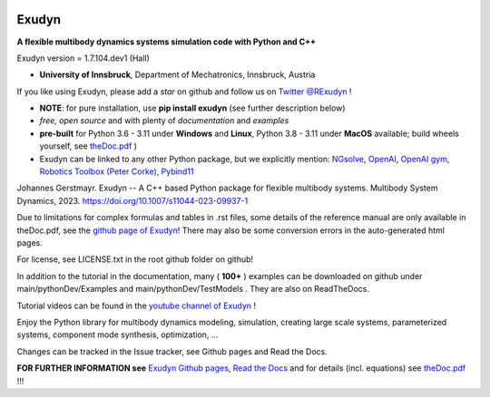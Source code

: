 |RTD documentation| |PyPI version exudyn| |PyPI pyversions| |PyPI download month| |Github release date| 
|Github issues| |Github stars| |Github commits| |Github last commit|

.. |PyPI version exudyn| image:: https://badge.fury.io/py/exudyn.svg
   :target: https://pypi.python.org/pypi/exudyn/

.. |PyPI pyversions| image:: https://img.shields.io/pypi/pyversions/exudyn.svg
   :target: https://pypi.python.org/pypi/exudyn/

.. |PyPI download month| image:: https://img.shields.io/pypi/dm/exudyn.svg
   :target: https://pypi.python.org/pypi/exudyn/

.. |RTD documentation| image:: https://readthedocs.org/projects/exudyn/badge/?version=latest
   :target: https://exudyn.readthedocs.io/en/latest/?badge=latest

.. |Github issues| image:: https://img.shields.io/github/issues-raw/jgerstmayr/exudyn
   :target: https://jgerstmayr.github.io/EXUDYN/

.. |Github stars| image:: https://img.shields.io/github/stars/jgerstmayr/exudyn?style=plastic
   :target: https://jgerstmayr.github.io/EXUDYN/

.. |Github release date| image:: https://img.shields.io/github/release-date/jgerstmayr/exudyn?label=release
   :target: https://jgerstmayr.github.io/EXUDYN/

.. |Github commits| image:: https://img.shields.io/github/commits-since/jgerstmayr/exudyn/v1.0.6
   :target: https://jgerstmayr.github.io/EXUDYN/

.. |Github last commit| image:: https://img.shields.io/github/last-commit/jgerstmayr/exudyn
   :target: https://jgerstmayr.github.io/EXUDYN/



******
Exudyn
******


**A flexible multibody dynamics systems simulation code with Python and C++**

Exudyn version = 1.7.104.dev1 (Hall)

+  **University of Innsbruck**, Department of Mechatronics, Innsbruck, Austria

If you like using Exudyn, please add a *star* on github and follow us on 
`Twitter @RExudyn <https://twitter.com/RExudyn>`_ !

+  **NOTE**: for pure installation, use **pip install exudyn** (see further description below)
+  *free, open source* and with plenty of *documentation* and *examples*
+  **pre-built** for Python 3.6 - 3.11 under **Windows** and **Linux**, Python 3.8 - 3.11 under **MacOS** available; build wheels yourself, see `theDoc.pdf <https://github.com/jgerstmayr/EXUDYN/blob/master/docs/theDoc/theDoc.pdf>`_ )
+  Exudyn can be linked to any other Python package, but we explicitly mention: `NGsolve <https://github.com/NGSolve/ngsolve>`_, `OpenAI <https://github.com/openai>`_, `OpenAI gym <https://github.com/openai/gym>`_, `Robotics Toolbox (Peter Corke) <https://github.com/petercorke/robotics-toolbox-python>`_, `Pybind11 <https://github.com/pybind/pybind11>`_

.. |pic1| image:: docs/demo/screenshots/pistonEngine.gif
   :width: 200

.. |pic2| image:: docs/demo/screenshots/hydraulic2arm.gif
   :width: 200

.. |pic3| image:: docs/demo/screenshots/particles2M.gif
   :width: 120

.. |pic4| image:: docs/demo/screenshots/shaftGear.png
   :width: 160

.. |pic5| image:: docs/demo/screenshots/rotor_runup_plot3.png
   :width: 190

.. |pic6| image:: docs/theDoc/figures/DrawSystemGraphExample.png
   :width: 240
   
|pic1| |pic2| |pic3| |pic4| |pic5| |pic6|

Johannes Gerstmayr. Exudyn -- A C++ based Python package for flexible multibody systems. Multibody System Dynamics, 2023. `https://doi.org/10.1007/s11044-023-09937-1 <https://doi.org/10.1007/s11044-023-09937-1>`_

Due to limitations for complex formulas and tables in .rst files, some details of the reference manual are only available in theDoc.pdf, see the `github page of Exudyn <https://github.com/jgerstmayr/EXUDYN/blob/master/docs/theDoc/theDoc.pdf>`_! There may also be some conversion errors in the auto-generated html pages.

For license, see LICENSE.txt in the root github folder on github!

In addition to the tutorial in the documentation, many ( **100+** ) examples can be downloaded on github under main/pythonDev/Examples and main/pythonDev/TestModels . They are also on ReadTheDocs.

Tutorial videos can be found in the `youtube channel of Exudyn <https://www.youtube.com/playlist?list=PLZduTa9mdcmOh5KVUqatD9GzVg_jtl6fx>`_ !

Enjoy the Python library for multibody dynamics modeling, simulation, creating large scale systems, parameterized systems, component mode synthesis, optimization, ...





Changes can be tracked in the Issue tracker, see Github pages and Read the Docs.

\ **FOR FURTHER INFORMATION see** `Exudyn Github pages <https://jgerstmayr.github.io/EXUDYN>`_\ , `Read the Docs <https://exudyn.readthedocs.io/>`_ and for details (incl. equations) see `theDoc.pdf <https://github.com/jgerstmayr/EXUDYN/blob/master/docs/theDoc/theDoc.pdf>`_ !!!

